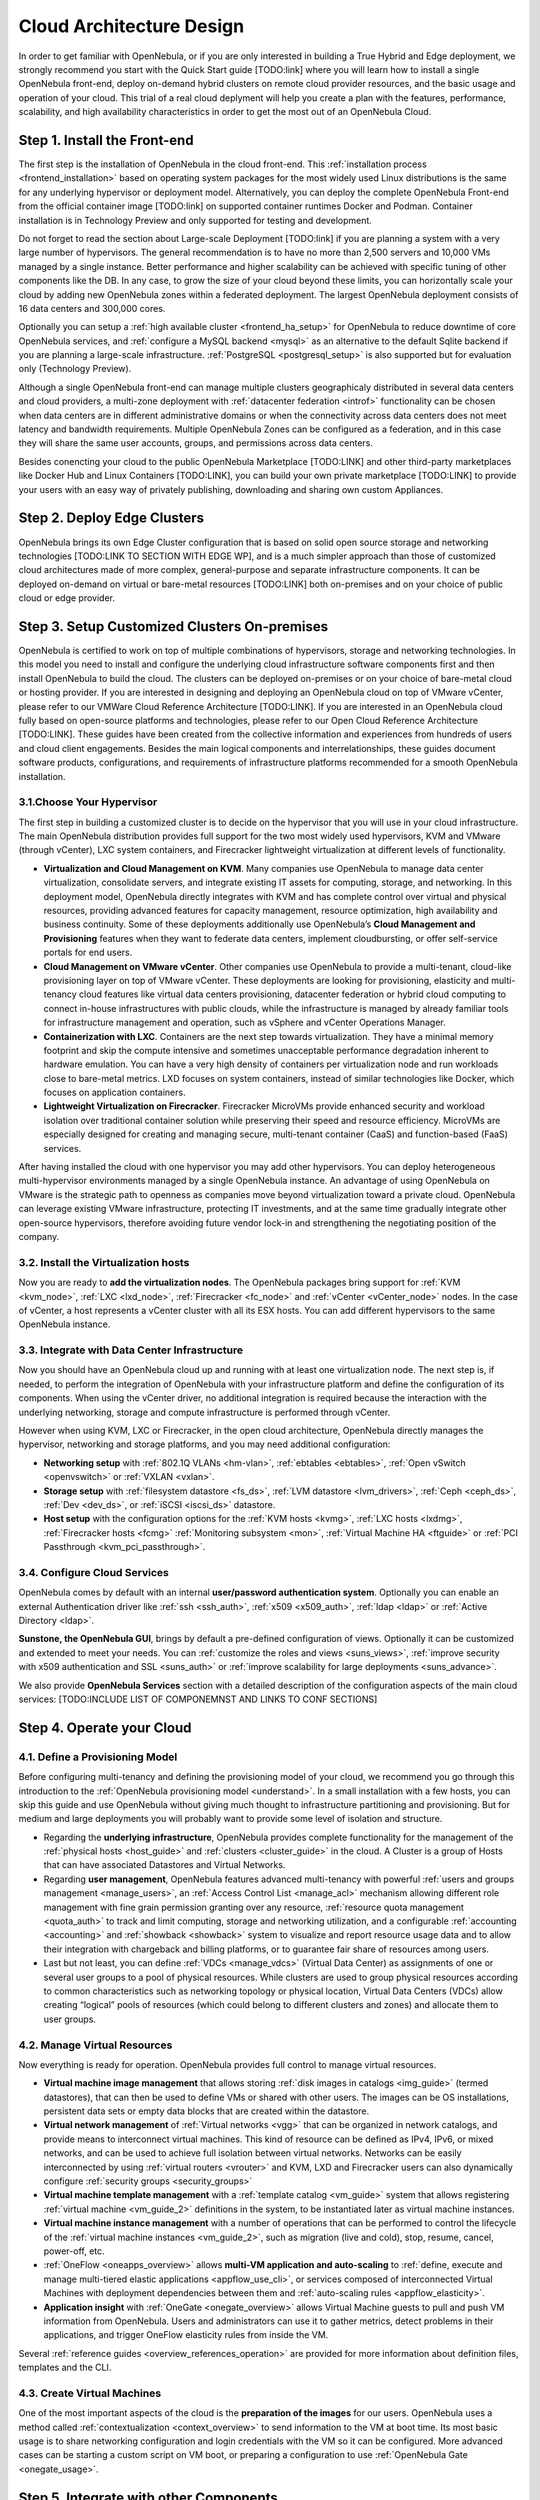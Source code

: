 .. _intro:

===========================
Cloud Architecture Design
===========================

In order to get familiar with OpenNebula, or if you are only interested in building a True Hybrid and Edge deployment, we strongly recommend you start with the Quick Start guide [TODO:link] where you will learn how to install a single OpenNebula front-end, deploy on-demand hybrid clusters on remote cloud provider resources, and the basic usage and operation of your cloud. This trial of a real cloud deplyment will help you create a plan with the features, performance, scalability, and high availability characteristics in order to get the most out of an OpenNebula Cloud.

.. todo:: Add Links above

Step 1. Install the Front-end
=================================================

The first step is the installation of OpenNebula in the cloud front-end. This :ref:`installation process <frontend_installation>` based on operating system packages for the most widely used Linux distributions is the same for any underlying hypervisor or deployment model. Alternatively, you can deploy the complete OpenNebula Front-end from the official container image [TODO:link] on supported container runtimes Docker and Podman. Container installation is in Technology Preview and only supported for testing and development.

Do not forget to read the section about Large-scale Deployment [TODO:link] if you are planning a system with a very large number of hypervisors. The general recommendation is to have no more than 2,500 servers and 10,000 VMs managed by a single instance. Better performance and higher scalability can be achieved with specific tuning of other components like the DB. In any case, to grow the size of your cloud beyond these limits, you can horizontally scale your cloud by adding new OpenNebula zones within a federated deployment. The largest OpenNebula deployment consists of 16 data centers and 300,000 cores.  

Optionally you can setup a :ref:`high available cluster <frontend_ha_setup>` for OpenNebula to reduce downtime of core OpenNebula services, and :ref:`configure a MySQL backend <mysql>` as an alternative to the default Sqlite backend if you are planning a large-scale infrastructure. :ref:`PostgreSQL <postgresql_setup>` is also supported but for evaluation only (Technology Preview).

Although a single OpenNebula front-end can manage multiple clusters geographicaly distributed in several data centers and cloud providers, a multi-zone deployment with :ref:`datacenter federation <introf>` functionality can be chosen when data centers are in different administrative domains or when the connectivity across data centers does not meet latency and bandwidth requirements. Multiple OpenNebula Zones can be configured as a federation, and in this case they will share the same user accounts, groups, and permissions across data centers.

Besides conencting your cloud to the public OpenNebula Marketplace [TODO:LINK] and other third-party marketplaces like Docker Hub and Linux Containers [TODO:LINK], you can build your own private marketplace [TODO:LINK] to provide your users with an easy way of privately publishing, downloading and sharing own custom Appliances.

.. todo:: Add Links above


Step 2. Deploy Edge Clusters
=================================================

OpenNebula brings its own Edge Cluster configuration that is based on solid open source storage and networking technologies [TODO:LINK TO SECTION WITH EDGE WP], and is a much simpler approach than those of customized cloud architectures made of more complex, general-purpose and separate infrastructure components. It can be deployed on-demand on virtual or bare-metal resources [TODO:LINK] both on-premises and on your choice of public cloud or edge provider. 

.. todo:: Add Links above

Step 3. Setup Customized Clusters On-premises
=================================================

OpenNebula is certified to work on top of multiple combinations of hypervisors, storage and networking technologies. In this model you need to install and configure the underlying cloud infrastructure software components first and then install OpenNebula to build the cloud. The clusters can be deployed on-premises or on your choice of bare-metal cloud or hosting provider. If you are interested in designing and deploying an OpenNebula cloud on top of VMware vCenter, please refer to our VMWare Cloud Reference Architecture [TODO:LINK]. If you are interested in an OpenNebula cloud fully based on open-source platforms and technologies, please refer to our Open Cloud Reference Architecture [TODO:LINK]. These guides have been created from the collective information and experiences from hundreds of users and cloud client engagements. Besides the main logical components and interrelationships, these guides document software products, configurations, and requirements of infrastructure platforms recommended for a smooth OpenNebula installation.

.. todo:: Add Links above


3.1.Choose Your Hypervisor
--------------------------------------------------

The first step in building a customized cluster is to decide on the hypervisor that you will use in your cloud infrastructure. The main OpenNebula distribution provides full support for the two most widely used hypervisors, KVM and VMware (through vCenter), LXC system containers, and Firecracker lightweight virtualization at different levels of functionality.

-  **Virtualization and Cloud Management on KVM**. Many companies use OpenNebula to manage data center virtualization, consolidate servers, and integrate existing IT assets for computing, storage, and networking. In this deployment model, OpenNebula directly integrates with KVM and has complete control over virtual and physical resources, providing advanced features for capacity management, resource optimization, high availability and business continuity. Some of these deployments additionally use OpenNebula’s **Cloud Management and Provisioning** features when they want to federate data centers, implement cloudbursting, or offer self-service portals for end users.

-  **Cloud Management on VMware vCenter**. Other companies use OpenNebula to provide a multi-tenant, cloud-like provisioning layer on top of VMware vCenter. These deployments are looking for provisioning, elasticity and multi-tenancy cloud features like virtual data centers provisioning, datacenter federation or hybrid cloud computing to connect in-house infrastructures with public clouds, while the infrastructure is managed by already familiar tools for infrastructure management and operation, such as vSphere and vCenter Operations Manager.

-  **Containerization with LXC**. Containers are the next step towards virtualization. They have a minimal memory footprint and skip the compute intensive and sometimes unacceptable performance degradation inherent to hardware emulation. You can have a very high density of containers per virtualization node and run workloads close to bare-metal metrics. LXD focuses on system containers, instead of similar technologies like Docker, which focuses on application containers.

-  **Lightweight Virtualization on Firecracker**. Firecracker MicroVMs provide enhanced security and workload isolation over traditional container solution while preserving their speed and resource efficiency. MicroVMs are especially designed for creating and managing secure, multi-tenant container (CaaS) and function-based (FaaS) services.

After having installed the cloud with one hypervisor you may add other hypervisors. You can deploy heterogeneous multi-hypervisor environments managed by a single OpenNebula instance. An advantage of using OpenNebula on VMware is the strategic path to openness as companies move beyond virtualization toward a private cloud. OpenNebula can leverage existing VMware infrastructure, protecting IT investments, and at the same time gradually integrate other open-source hypervisors, therefore avoiding future vendor lock-in and strengthening the negotiating position of the company.

|OpenNebula Hypervisors|

.. todo:: Update Figure


3.2. Install the Virtualization hosts
-------------------------------------------------

Now you are ready to **add the virtualization nodes**. The OpenNebula packages bring support for :ref:`KVM <kvm_node>`, :ref:`LXC <lxd_node>`, :ref:`Firecracker <fc_node>` and :ref:`vCenter <vCenter_node>` nodes. In the case of vCenter, a host represents a vCenter cluster with all its ESX hosts. You can add different hypervisors to the same OpenNebula instance.

3.3. Integrate with Data Center Infrastructure
------------------------------------------------------------

Now you should have an OpenNebula cloud up and running with at least one virtualization node. The next step is, if needed, to perform the integration of OpenNebula with your infrastructure platform and define the configuration of its components. When using the vCenter driver, no additional integration is required because the interaction with the underlying networking, storage and compute infrastructure is performed through vCenter.

However when using KVM, LXC or Firecracker, in the open cloud architecture, OpenNebula directly manages the hypervisor, networking and storage platforms, and you may need additional configuration:

-  **Networking setup** with :ref:`802.1Q VLANs <hm-vlan>`, :ref:`ebtables <ebtables>`, :ref:`Open vSwitch <openvswitch>` or :ref:`VXLAN <vxlan>`.

-  **Storage setup** with :ref:`filesystem datastore <fs_ds>`, :ref:`LVM datastore <lvm_drivers>`, :ref:`Ceph <ceph_ds>`, :ref:`Dev <dev_ds>`, or :ref:`iSCSI <iscsi_ds>` datastore.

-  **Host setup** with the configuration options for the :ref:`KVM hosts <kvmg>`, :ref:`LXC hosts <lxdmg>`, :ref:`Firecracker hosts <fcmg>` :ref:`Monitoring subsystem <mon>`, :ref:`Virtual Machine HA <ftguide>` or :ref:`PCI Passthrough <kvm_pci_passthrough>`.

.. todo:: Check links

3.4. Configure Cloud Services
--------------------------------------------------

OpenNebula comes by default with an internal **user/password authentication system**. Optionally you can enable an external Authentication driver like :ref:`ssh <ssh_auth>`, :ref:`x509 <x509_auth>`, :ref:`ldap <ldap>` or :ref:`Active Directory <ldap>`.

**Sunstone, the OpenNebula GUI**, brings by default a pre-defined configuration of views. Optionally it can be customized and extended to meet your needs. You can :ref:`customize the roles and views <suns_views>`, :ref:`improve security with x509 authentication and SSL <suns_auth>` or :ref:`improve scalability for large deployments <suns_advance>`.

We also provide **OpenNebula Services** section with a detailed description of the configuration aspects of the main cloud services: [TODO:INCLUDE LIST OF COMPONEMNST AND LINKS TO CONF SECTIONS]

.. todo:: Check links


Step 4. Operate your Cloud
===============================================

.. todo:: Add explanation and links to usage and operation basics


4.1. Define a Provisioning Model
--------------------------------------------------

Before configuring multi-tenancy and defining the provisioning model of your cloud, we recommend you go through this introduction to the :ref:`OpenNebula provisioning model <understand>`. In a small installation with a few hosts, you can skip this guide and use OpenNebula without giving much thought to infrastructure partitioning and provisioning. But for medium and large deployments you will probably want to provide some level of isolation and structure.

-  Regarding the **underlying infrastructure**, OpenNebula provides complete functionality for the management of the :ref:`physical hosts <host_guide>` and :ref:`clusters <cluster_guide>` in the cloud. A Cluster is a group of Hosts that can have associated Datastores and Virtual Networks.

-  Regarding **user management**, OpenNebula features advanced multi-tenancy with powerful :ref:`users and groups management <manage_users>`, an :ref:`Access Control List <manage_acl>` mechanism allowing different role management with fine grain permission granting over any resource, :ref:`resource quota management <quota_auth>` to track and limit computing, storage and networking utilization, and a configurable :ref:`accounting  <accounting>` and :ref:`showback  <showback>` system to visualize and report resource usage data and to allow their integration with chargeback and billing platforms, or to guarantee fair share of resources among users.

-  Last but not least, you can define :ref:`VDCs <manage_vdcs>` (Virtual Data Center) as assignments of one or several user groups to a pool of physical resources. While clusters are used to group physical resources according to common characteristics such as networking topology or physical location, Virtual Data Centers (VDCs) allow creating “logical” pools of resources (which could belong to different clusters and zones) and allocate them to user groups.

.. todo:: Review and complete previous list

4.2. Manage Virtual Resources
--------------------------------------------------

Now everything is ready for operation. OpenNebula provides full control to manage virtual resources.

-  **Virtual machine image management** that allows storing :ref:`disk images in catalogs <img_guide>` (termed datastores), that can then be used to define VMs or shared with other users. The images can be OS installations, persistent data sets or empty data blocks that are created within the datastore.

-  **Virtual network management** of :ref:`Virtual networks <vgg>` that can be organized in network catalogs, and provide means to interconnect virtual machines. This kind of resource can be defined as IPv4, IPv6, or mixed networks, and can be used to achieve full isolation between virtual networks. Networks can be easily interconnected by using :ref:`virtual routers <vrouter>` and KVM, LXD and Firecracker users can also dynamically configure :ref:`security groups <security_groups>`

-  **Virtual machine template management** with a :ref:`template catalog <vm_guide>` system that allows registering :ref:`virtual machine <vm_guide_2>` definitions in the system, to be instantiated later as virtual machine instances.

-  **Virtual machine instance management** with a number of operations that can be performed to control the lifecycle of the :ref:`virtual machine instances <vm_guide_2>`, such as migration (live and cold), stop, resume, cancel, power-off, etc.

-  :ref:`OneFlow <oneapps_overview>` allows **multi-VM application and auto-scaling** to :ref:`define, execute and manage multi-tiered elastic applications <appflow_use_cli>`, or services composed of interconnected Virtual Machines with deployment dependencies between them and :ref:`auto-scaling rules <appflow_elasticity>`.

-  **Application insight** with :ref:`OneGate <onegate_overview>` allows Virtual Machine guests to pull and push VM information from OpenNebula. Users and administrators can use it to gather metrics, detect problems in their applications, and trigger OneFlow elasticity rules from inside the VM.

Several :ref:`reference guides <overview_references_operation>` are provided for more information about definition files, templates and the CLI.

.. todo:: Review and complete previous list

4.3. Create Virtual Machines
--------------------------------------------------

One of the most important aspects of the cloud is the **preparation of the images** for our users. OpenNebula uses a method called :ref:`contextualization <context_overview>` to send information to the VM at boot time. Its most basic usage is to share networking configuration and login credentials with the VM so it can be configured. More advanced cases can be starting a custom script on VM boot, or preparing a configuration to use :ref:`OpenNebula Gate <onegate_usage>`.

.. todo:: Review and complete previous list

Step 5. Integrate with other Components
===============================================

This step is optional and only for integrators and builders.

Because no two clouds are the same, OpenNebula provides many different interfaces that can be used to interact with the functionality offered to manage physical and virtual resources.

-  **Modular and extensible architecture** with :ref:`customizable plug-ins <intro_integration>` for integration with any third-party data center infrastructure platform for :ref:`storage <sd>`, :ref:`monitoring <devel-im>`, :ref:`networking <devel-nm>`, :ref:`authentication <devel-auth>`, :ref:`virtualization <devel-vmm>` and :ref:`market <devel-market>`.

-  **API for integration** with higher level tools such as billing, self-service portals... that offers all the rich functionality of the OpenNebula core, with bindings for :ref:`ruby <ruby>` and :ref:`java <java>` and :ref:`XML-RPC API <api>`,

-  **OneFlow API** to create, control and monitor :ref:`multi-tier applications or services composed of interconnected Virtual Machines <appflow_api>`.

-  **Sunstone custom routes and tabs** to extend the :ref:`sunstone server <sunstone_dev>`.

-  **Hook Manager** to :ref:`trigger administration scripts upon VM state change <hooks>`.

.. todo:: Review and complete previous list

|OpenNebula Cloud Architecture|

.. |OpenNebula Hypervisors| image:: /images/OpenNebula_Hypervisors.png
.. |OpenNebula Cloud Architecture| image:: /images/new_overview_integrators.png
